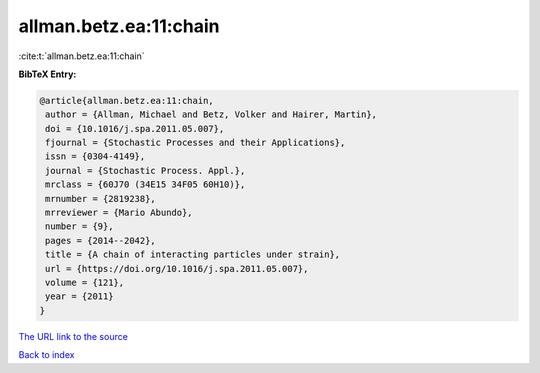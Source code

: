 allman.betz.ea:11:chain
=======================

:cite:t:`allman.betz.ea:11:chain`

**BibTeX Entry:**

.. code-block:: bibtex

   @article{allman.betz.ea:11:chain,
    author = {Allman, Michael and Betz, Volker and Hairer, Martin},
    doi = {10.1016/j.spa.2011.05.007},
    fjournal = {Stochastic Processes and their Applications},
    issn = {0304-4149},
    journal = {Stochastic Process. Appl.},
    mrclass = {60J70 (34E15 34F05 60H10)},
    mrnumber = {2819238},
    mrreviewer = {Mario Abundo},
    number = {9},
    pages = {2014--2042},
    title = {A chain of interacting particles under strain},
    url = {https://doi.org/10.1016/j.spa.2011.05.007},
    volume = {121},
    year = {2011}
   }
`The URL link to the source <ttps://doi.org/10.1016/j.spa.2011.05.007}>`_


`Back to index <../By-Cite-Keys.html>`_
